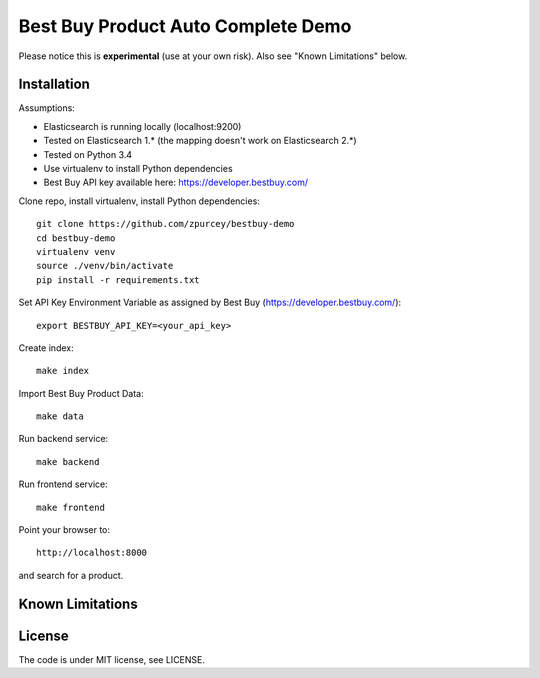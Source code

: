 Best Buy Product Auto Complete Demo 
===============

Please notice this is **experimental** (use at your own risk).
Also see "Known Limitations" below.


Installation
------------

Assumptions:

* Elasticsearch is running locally (localhost:9200)
* Tested on Elasticsearch 1.* (the mapping doesn't work on Elasticsearch 2.*)
* Tested on Python 3.4
* Use virtualenv to install Python dependencies
* Best Buy API key available here: https://developer.bestbuy.com/

Clone repo, install virtualenv, install Python dependencies::

    git clone https://github.com/zpurcey/bestbuy-demo
    cd bestbuy-demo
    virtualenv venv
    source ./venv/bin/activate
    pip install -r requirements.txt

Set API Key Environment Variable as assigned by Best Buy (https://developer.bestbuy.com/)::

    export BESTBUY_API_KEY=<your_api_key>

Create index::

    make index

Import Best Buy Product Data::

    make data


Run backend service::

    make backend

Run frontend service::

    make frontend

Point your browser to::

    http://localhost:8000

and search for a product.

Known Limitations
-----------------


License
-------

The code is under MIT license, see LICENSE.
